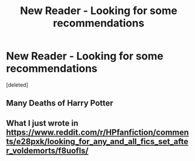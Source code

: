 #+TITLE: New Reader - Looking for some recommendations

* New Reader - Looking for some recommendations
:PROPERTIES:
:Score: 3
:DateUnix: 1574819350.0
:DateShort: 2019-Nov-27
:FlairText: Recommendation
:END:
[deleted]


** Many Deaths of Harry Potter
:PROPERTIES:
:Author: 15_Redstones
:Score: 1
:DateUnix: 1574860466.0
:DateShort: 2019-Nov-27
:END:


** What I just wrote in [[https://www.reddit.com/r/HPfanfiction/comments/e28pxk/looking_for_any_and_all_fics_set_after_voldemorts/f8uofls/]]
:PROPERTIES:
:Author: ceplma
:Score: 1
:DateUnix: 1574837255.0
:DateShort: 2019-Nov-27
:END:

